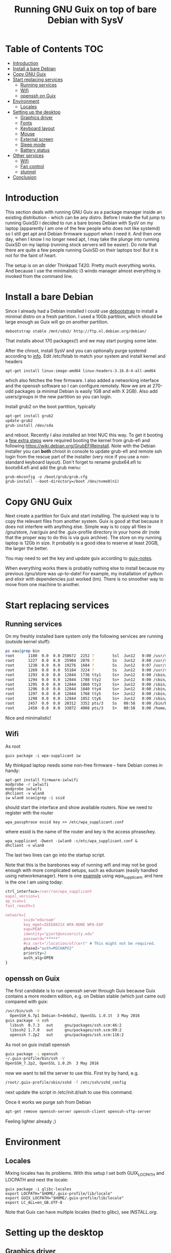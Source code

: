 #+TITLE: Running GNU Guix on top of bare Debian with SysV

* Table of Contents                                                       :TOC:
 - [[#introduction][Introduction]]
 - [[#install-a-bare-debian][Install a bare Debian]]
 - [[#copy-gnu-guix][Copy GNU Guix]]
 - [[#start-replacing-services][Start replacing services]]
   - [[#running-services][Running services]]
   - [[#wifi][Wifi]]
   - [[#openssh-on-guix][openssh on Guix]]
 - [[#environment][Environment]]
   - [[#locales][Locales]]
 - [[#setting-up-the-desktop][Setting up the desktop]]
   - [[#graphics-driver][Graphics driver]]
   - [[#fonts][Fonts]]
   - [[#keyboard-layout][Keyboard layout]]
   - [[#mouse][Mouse]]
   - [[#external-screen][External screen]]
   - [[#sleep-mode][Sleep mode]]
   - [[#battery-status][Battery status]]
 - [[#other-services][Other services]]
   - [[#wifi][Wifi]]
   - [[#fan-control][Fan control]]
   - [[#stunnel][stunnel]]
 - [[#conclusion][Conclusion]]

* Introduction

This section deals with running GNU Guix as a package manager inside
an existing distribution - which can be any distro. Before I make the
full jump to running GuixSD I decided to run a bare bones Debian with
SysV on my laptop (apparently I am one of the few people who does not
like systemd) so I still get apt and Debian firmware support when I
need it. And then one day, when I know I no longer need apt, I may
take the plunge into running GuixSD on my laptop (running stock
servers will be easier). Do note that there are quite a few people
running GuixSD on their laptops too! But it is not for the faint of
heart.

The setup is on an older Thinkpad T420. Pretty much everything
works. And because I use the minimalistic i3 windo manager almost
everything is invoked from the command line.

* Install a bare Debian

Since I already had a Debian installed I could use [[https://wiki.debian.org/Debootstrap][debootstrap]] to
install a minimal distro on a fresh partition. I used a 10Gb
partition, which should be large enough as Guix will go on another
partition.

: debootstrap stable /mnt/sda3/ http://ftp.nl.debian.org/debian/

That installs about 170 packages(!) and we may start purging some
later.

After the chroot, install SysV and you can optionally purge systemd
according to [[http://without-systemd.org/wiki/index.php/How_to_remove_systemd_from_a_Debian_jessie/sid_installation][info]]. Edit /etc/fstab to match your system and install
kernel and headers

: apt-get install linux-image-amd64 linux-headers-3.16.0-4-all-amd64

which also fetches the free firmware. I also added a networking
interface and the openssh software so I can configure remotely.  Now
we are at 270-odd packages (a minimal Debian is easily 1GB and with X
2GB).  Also add users/groups in the new partition so you can login.

Install grub2 on the boot partition, typically

#+begin_src sh
apt-get install grub2
update-grub2
grub-install /dev/sda
#+end_src

and reboot. Recently I also installed an Intel NUC this way. To get it
booting a [[https://arstechnica.com/gadgets/2014/02/linux-on-the-nuc-using-ubuntu-mint-fedora-and-the-steamos-beta/][few extra steps]] were required booting the kernel from
grub-efi and following https://wiki.debian.org/GrubEFIReinstall. Note
with the Debian installer you can *both* chroot in console to update
grub-efi and remote ssh login from the rescue part of the installer
(very nice if you use a non-standard keyboard layout). Don't forget to
rename grubx64.efi to bootx64.efi and add the grub menu:

: grub-mkconfig -o /boot/grub/grub.cfg
: grub-install --boot-directory=/boot /dev/nvme0(n1)


* Copy GNU Guix

Next create a partition for Guix and start installing. The quickest
way is to copy the relevant files from another system. Guix is good at
that because it does not interfere with anything else. Simple way is
to copy all files in /gnu/store, /var/guix and the .guix-profile
directory in your home dir (note that the proper way to do this is via
guix archive).  The store on my running laptop is 12Gb in size. It
probably is a good idea to reserve at least 20GB, the larger the
better.

You may need to set the key and update guix according to [[https://github.com/pjotrp/guix-notes/blob/master/INSTALL.org#binary-installation][guix-notes]].

When everything works there is probably nothing else to install
because my previous /gnu/store was up-to-date! For example, my
installation of python and elixir with dependencies just worked (tm).
There is no smoother way to move from one machine to another.

* Start replacing services
** Running services

On my freshly installed bare system only the following services are
running (outside kernel stuff):

#+begin_src sh
ps xau|grep bin
root      1180  0.0  0.0 258672  2252 ?        Ssl  Jun12   0:00 /usr/sbin/rsyslogd
root      1227  0.0  0.0  25904  2076 ?        Ss   Jun12   0:00 /usr/sbin/cron
root      1238  0.0  0.0  19276  1684 ?        Ss   Jun12   0:07 /usr/sbin/irqbalance --pid=/var/run/irqbalance.pid
root      1269  0.0  0.0  55184  3224 ?        Ss   Jun12   0:00 /usr/sbin/sshd
root      1293  0.0  0.0  12844  1736 tty1     Ss+  Jun12   0:00 /sbin/getty 38400 tty1
root      1294  0.0  0.0  12844  1788 tty2     Ss+  Jun12   0:00 /sbin/getty 38400 tty2
root      1295  0.0  0.0  12844  1860 tty3     Ss+  Jun12   0:00 /sbin/getty 38400 tty3
root      1296  0.0  0.0  12844  1840 tty4     Ss+  Jun12   0:00 /sbin/getty 38400 tty4
root      1297  0.0  0.0  12844  1768 tty5     Ss+  Jun12   0:00 /sbin/getty 38400 tty5
root      1298  0.0  0.0  12844  1852 tty6     Ss+  Jun12   0:00 /sbin/getty 38400 tty6
root      2457  0.0  0.0  20312  3352 pts/3    Ss   00:58   0:00 /bin/bash
root      2458  0.0  0.0  33872  4008 pts/3    S+   00:58   0:00 /home/pjotr/.guix-profile/bin/guix-daemon --build-users-group=guixbuild
#+end_src

Nice and minimalistic!

** Wifi

As root

: guix package -i wpa-supplicant iw

My thinkpad laptop needs some non-free firmware - here Debian comes in
handy:

: apt-get install firmware-iwlwifi
: modprobe -r iwlwifi
: modprobe iwlwifi
: dhclient -v wlan0
: iw wlan0 scan|grep -i ssid

should start the interface and show available routers. Now we need to
register with the router

: wpa_passphrase essid key >> /etc/wpa_supplicant.conf

where essid is the name of the router and key is the access
phrase/key.

: wpa_supplicant -Dwext -iwlan0 -c/etc/wpa_supplicant.conf &
: dhclient -v wlan0

The last two lines can go into the startup script.

Note that this is the barebones way of running wifi and may not be
good enough with more complicated setups, such as eduroam (easily
handled using networkmanager). Here is one [[https://www.wireless.bris.ac.uk/eduroam/instructions/go-wpasup/][example]] using
wpa_supplicant, and here is the one I am using today:

#+begin_src js
ctrl_interface=/var/run/wpa_supplicant
eapol_version=1
ap_scan=1
fast_reauth=1

network={
        ssid="eduroam"
        key_mgmt=IEEE8021X WPA-NONE WPA-EAP
        eap=PEAP
        identity="pjort@university.edu"
        password="*****"
        #ca_cert="/location/of/cert" # This might not be required.
        phase2="auth=MSCHAPV2"
        priority=2
        auth_alg=OPEN
}
#+end_src

** openssh on Guix

The first candidate is to run openssh server through Guix because Guix
contains a more modern edition, e.g. on Debian stable (which just came
out) compared with guix:

#+begin_src sh
/usr/bin/ssh -V
  OpenSSH_6.7p1 Debian-5+deb8u2, OpenSSL 1.0.1t  3 May 2016
guix package -A ssh
  libssh  0.7.3   out     gnu/packages/ssh.scm:46:2
  libssh2 1.7.0   out     gnu/packages/ssh.scm:89:2
  openssh 7.2p2   out     gnu/packages/ssh.scm:116:2
#+end_src

As root on guix install openssh

#+begin_src sh
guix package -i openssh
~/.guix-profile/bin/ssh -V
OpenSSH_7.2p2, OpenSSL 1.0.2h  3 May 2016
#+end_src

now we want to tell the server to use this. First try by hand, e.g.

#+begin_src sh
/root/.guix-profile/sbin/sshd -f /etc/ssh/sshd_config
#+end_src

next update the script in /etc/init.d/ssh to use this command.

Once it works we purge ssh from Debian

#+begin_src sh
apt-get remove openssh-server openssh-client openssh-sftp-server
#+end_src

Feeling lighter already ;)

* Environment

** Locales

Mixing locales has its problems. With this setup I set both GUIX_LOCPATH
and LOCPATH and next the locale:

: guix package -i glibc-locales
: export LOCPATH="$HOME/.guix-profile/lib/locale"
: export GUIX_LOCPATH="$HOME/.guix-profile/lib/locale"
: export LC_ALL=en_GB.UTF-8

Note that Guix can have multiple locales (tied to glibc), see [[INSTALL.org]].

* Setting up the desktop
** Graphics driver

First thing we need is a driver for X. My laptop has an intel card.
Install the following as root (and later as normal user)

#+begin_src sh
guix package -i xf86-video-intel xorg-server xinit slim \
   xterm xf86-input-keyboard xf86-input-mouse xf86-input-evdev \
   xf86-input-libinput xf86-input-synaptics xinput libdrm \
   xf86driproto
#+end_src sh

xf86-video-intel

Add the search paths to .bashrc (or something):

: guix package --search-paths

start X as root

: slim

and you should be able to run a desktop with

: startx -- ~/.guix-profile/bin/X

I had to add a basic xorg.conf file to point to the drivers.

Note that the X server has to run with root privileges. I am not sure
how to work around this, but I set suid permissions in the store for
the X server.

A working /etc/X11/xorg.conf

#+begin_src sh
Section "ServerLayout"
        Identifier     "X.org Configured"
        Screen      0  "Screen0" 0 0
        InputDevice    "Mouse0" "CorePointer"
        InputDevice    "Keyboard0" "CoreKeyboard"
EndSection


Section "ServerFlags"
   Option   "AllowEmptyInput"     "false"
   Option   "AutoAddDevices"      "false"
   Option   "AutoEnableDevices"   "false"
EndSection

Section "Files"
    ModulePath   "/home/pjotr/.guix-profile/lib/xorg/modules"
    ModulePath   "/home/pjotr/.guix-profile/lib/xorg/modules/drivers"
    ModulePath   "/home/pjotr/.guix-profile/lib/xorg/modules/input"
    ModulePath   "/home/pjotr/.guix-profile/lib/xorg/modules/extensions"
    # XkbDir       "/etc/X11/xkb"
EndSection

Section "Module"
        Load  "glx"
EndSection

Section "InputDevice"
        Identifier  "Keyboard0"
        Driver      "kbd"
EndSection

Section "InputDevice"
        Identifier  "Mouse0"
        Driver      "mouse"
        Option      "Protocol" "auto"
        Option      "Device" "/dev/input/mice"
        Option      "ZAxisMapping" "4 5 6 7"
EndSection

Section "Monitor"
        Identifier   "Monitor0"
        VendorName   "Monitor Vendor"
        ModelName    "Monitor Model"
EndSection

Section "Device"
        Identifier  "Card0"
        Driver      "modesetting"
        BusID       "PCI:0:2:0"
EndSection

Section "Screen"
        Identifier "Screen0"
        Device     "Card0"
        Monitor    "Monitor0"
        SubSection "Display"
                Viewport   0 0
                Depth     24
        EndSubSection
EndSection
#+end_src sh

Now, on my bare X11 system running i3wm, only the following services
are running (outside kernel stuff):

#+begin_src sh
ps xau|grep bin
root       334  0.0  0.0  41104  3496 ?        Ss   07:15   0:00 udevd --daemon
root      1073  0.0  0.0  25400  7708 ?        Ss   07:16   0:00 dhclient -v -pf /run/dhclient.eth0.pid -lf /var/lib/dhcp/dhclient.eth0.leases eth0
root      1191  0.0  0.0 258672  3000 ?        Ssl  07:16   0:00 /usr/sbin/rsyslogd
root      1230  0.0  0.0  25904  2124 ?        Ss   07:16   0:00 /usr/sbin/cron
root      1251  0.0  0.0  19276  2056 ?        Ss   07:16   0:00 /usr/sbin/irqbalance --pid=/var/run/irqbalance.pid
root      1275  0.0  0.0  30644  2452 ?        Ss   07:16   0:00 /root/.guix-profile/sbin/sshd -f /etc/ssh/sshd_config
root      1299  0.0  0.0  63528  3076 tty1     Ss   07:16   0:00 /bin/login --
root      1300  0.0  0.0  12844  1824 tty2     Ss+  07:16   0:00 /sbin/getty 38400 tty2
root      1301  0.0  0.0  12844  1948 tty3     Ss+  07:16   0:00 /sbin/getty 38400 tty3
root      1302  0.0  0.0  12844  1960 tty4     Ss+  07:16   0:00 /sbin/getty 38400 tty4
root      1303  0.0  0.0  12844  1928 tty5     Ss+  07:16   0:00 /sbin/getty 38400 tty5
root      1304  0.0  0.0  12844  1912 tty6     Ss+  07:16   0:00 /sbin/getty 38400 tty6
pjotr     1339  0.0  0.0  18028  1956 tty1     S+   07:16   0:00 xinit /home/pjotr/.xinitrc -- /home/pjotr/.guix-profile/bin/X :0 -auth /home/pjotr/.serverauth.1321
root      1340  0.1  0.4 155516 32900 tty7     Ss+  07:16   0:00 /home/pjotr/.guix-profile/bin/X :0 -auth /home/pjotr/.serverauth.1321
pjotr     1344  0.0  0.1 115936  9372 tty1     S    07:16   0:00 i3
pjotr     1348  0.0  0.1  90168  8080 ?        S    07:16   0:00 i3bar --bar_id=bar-0 --socket=/tmp/i3-pjotr.xWV6Ja/ipc-socket.1344
pjotr     1349  0.0  0.0  57320  3924 ?        S    07:16   0:00 i3status
#+end_src

Note the lack of dbus, for example. Still nice and minimalistic. I think
this is sweet.

** Fonts

This description appeals to me:

: guix package --show=font-terminus
: location: gnu/packages/fonts.scm:381:2
: homepage: http://terminus-font.sourceforge.net/
: license: SIL OFL 1.1
: synopsis: Simple bitmap programming font
: description: Terminus Font is a clean, fixed width bitmap font, designed for
: + long (8 and more hours per day) work with computers.

Install

: guix package -i font-terminus

The fonts are stored in $HOME/.guix-profile/share/fonts/terminus. Now you
can do

: xterm -fa 'terminus' -fs 20

or
: xterm -fa 'terminus' -fn 9x15

to get a large font. Another interesting set is font-liberation:

: synopsis: Fonts compatible with Arial, Times New Roman, and Courier New
: description: The Liberation font family aims at metric compatibility with
: + Arial, Times New Roman, and Courier New.
: + - Sans (a substitute for Arial, Albany, Helvetica, Nimbus Sans L, and
: + Bitstream Vera Sans);
: + - Serif (a substitute for Times New Roman, Thorndale, Nimbus Roman, and
: + Bitstream Vera Serif);
: + - Mono (a substitute for Courier New, Cumberland, Courier, Nimbus Mono L, and
: + Bitstream Vera Sans Mono).

Usage

: xterm -fa 'Mono' -fs 20

** Keyboard layout

: guix package -i xset setxkbmap

I had to copy my keyboard layout into the store (not recommended, I
need to add a proper package!)

: root@monza:/gnu/store/cqwv78pirkfka92flin1hs34sb5i8v1k-xkeyboard-config-2.17# cp /home/pjotr/workman share/X11/xkb/symbols/

** Mouse

I find the speed of the external mouse to be high. Get the id

: xinput list

list properties

: xinput list-props 6

Decerate using the mouse id, the propedty id and a new value. On my
system:

: xinput set-prop 6 243 3.0

** External screen

: xrandr --output LVDS-1 --same-as VGA-1 --output VGA-1 --auto

** Sleep mode

: echo -n mem > /sys/power/state

** Battery status

i3wm comes with a status bar. To get battery info:

: acpi -b
:   Battery 0: Discharging, 98%, 04:42:42 remaining

* Other services

** Wifi

*** Connect to eduroam

No need for networkmanager!! This works at University of Utrecht and
Wageningen University:

: pkill wpa_supplicant
: wpa_supplicant -Dwext -iwlan0 -c /etc/wpa_supplicant_eduroam.conf &
: dhclient -v wlan0

where /etc/wpa_supplicant_eduroam.conf contains

#+begin_src sh
ctrl_interface=/var/run/wpa_supplicant
eapol_version=1
ap_scan=1
fast_reauth=1

network={
        ssid="eduroam"
        key_mgmt=IEEE8021X WPA-NONE WPA-EAP
        eap=PEAP
        identity="email/account"
        password="****"
        #ca_cert="/location/of/cert" # This might not be required.
        phase2="auth=MSCHAPV2"
        priority=2
        auth_alg=OPEN
}
#+end_src sh

** Fan control

Create /etc/modprobe.d/thinkpad_acpi.conf with:

: options thinkpad_acpi fan_control=1

Reload the module and switch off the fan with

:  echo level 0 > /proc/acpi/ibm/fan

It is recommended to have a daemon running such as thinkfan. The settings I use now are

#+begin_src sh
hwmon /sys/devices/platform/coretemp.0/hwmon/hwmon2/temp1_input
hwmon /sys/devices/platform/coretemp.0/hwmon/hwmon2/temp2_input
hwmon /sys/devices/platform/coretemp.0/hwmon/hwmon2/temp3_input
(0,     0,      65)
(1,     65,     70)
(2,     70,     72)
(3,     72,     74)
(4,     74,     76)
(5,     76,     78)
(6,     78,     80)
(7,     80,     32767)
#+end_src sh

** stunnel

Currently use Debian stunnel (I know).

* Conclusion

Complicated screen, keyboard, power management, fan control and wifi
setup work fine. I switch for my daily work seamlessly between work
station and laptop since they have the exact same
tools.

Reproducibility between machines is a Guix feature.

I have a few minor niggles I still need to improve. The remaining item
is that I would like to improve the fonts.

For the rest it is rather perfect!! Next time I may try a pure
Guix setup!

Note: ultimately I did cave in to run cups, Chrome, FireFox and Skype
on top of Debian dependencies. Now dbus is also running. But still,
most software is Guix installed and the number of background processes
is minimal. Cups has a Guix package - I just did not bother to figure
out how to run it. And if you can live without these tools you can go
a long way with pure Guix!
